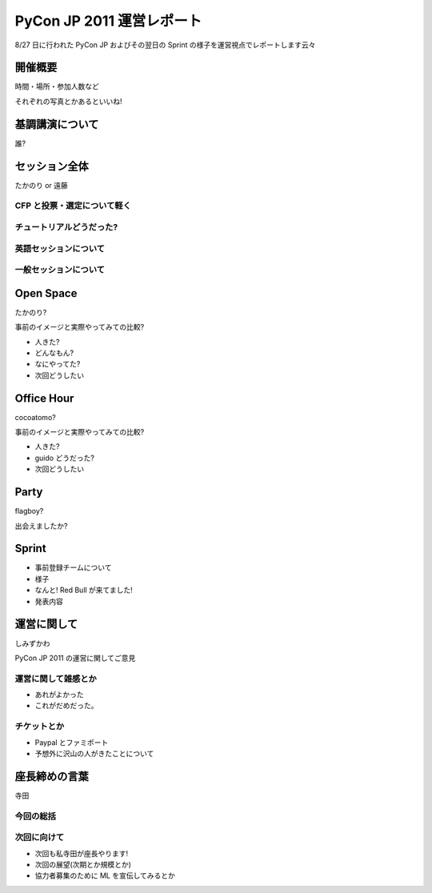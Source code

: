 ============================
 PyCon JP 2011 運営レポート
============================

8/27 日に行われた PyCon JP およびその翌日の Sprint の様子を運営視点でレポートします云々

開催概要
========

時間・場所・参加人数など

それぞれの写真とかあるといいね!


基調講演について
================

誰?


セッション全体
==============

たかのり or 遠藤

CFP と投票・選定について軽く
----------------------------

チュートリアルどうだった?
-------------------------

英語セッションについて
----------------------

一般セッションについて
----------------------


Open Space
==========

たかのり?

事前のイメージと実際やってみての比較?

- 人きた?
- どんなもん?
- なにやってた?
- 次回どうしたい


Office Hour
===========

cocoatomo?

事前のイメージと実際やってみての比較?

- 人きた?
- guido どうだった?
- 次回どうしたい


Party
=====

flagboy?

出会えましたか?


Sprint
======

- 事前登録チームについて
- 様子
- なんと! Red Bull が来てました!
- 発表内容


運営に関して
============

しみずかわ

PyCon JP 2011 の運営に関してご意見


運営に関して雑感とか
--------------------

- あれがよかった
- これがだめだった。


チケットとか
------------

- Paypal とファミポート
- 予想外に沢山の人がきたことについて


座長締めの言葉
==============

寺田

今回の総括
----------

次回に向けて
------------

- 次回も私寺田が座長やります!
- 次回の展望(次期とか規模とか)
- 協力者募集のために ML を宣伝してみるとか

